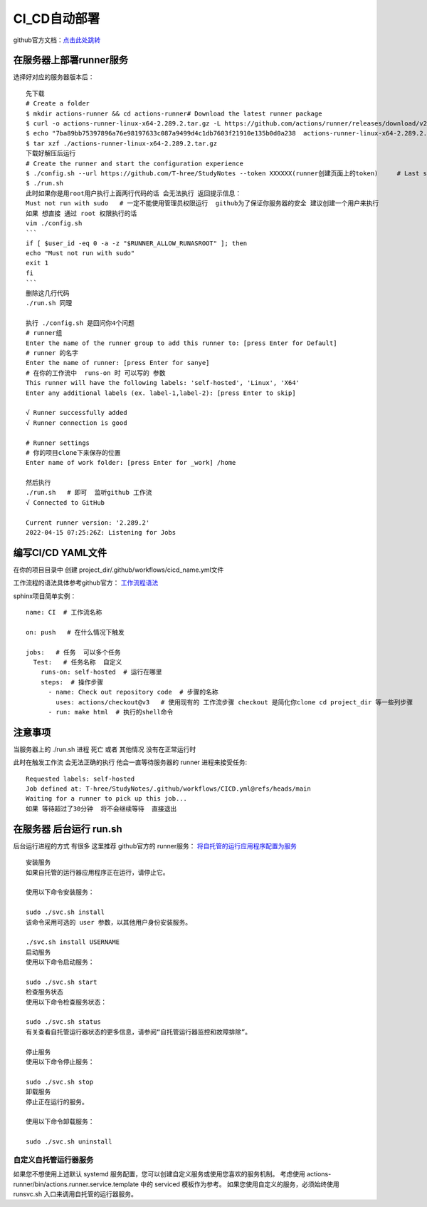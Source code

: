 ============================
CI_CD自动部署
============================

github官方文档：`点击此处跳转 <https://docs.github.com/cn/actions/quickstart>`_

在服务器上部署runner服务
=====================================

.. image:: ../_static/git/img.png
    :align: center

选择好对应的服务器版本后：
::

    先下载
    # Create a folder
    $ mkdir actions-runner && cd actions-runner# Download the latest runner package
    $ curl -o actions-runner-linux-x64-2.289.2.tar.gz -L https://github.com/actions/runner/releases/download/v2.289.2/actions-runner-linux-x64-2.289.2.tar.gz# Optional: Validate the hash
    $ echo "7ba89bb75397896a76e98197633c087a9499d4c1db7603f21910e135b0d0a238  actions-runner-linux-x64-2.289.2.tar.gz" | shasum -a 256 -c# Extract the installer
    $ tar xzf ./actions-runner-linux-x64-2.289.2.tar.gz
    下载好解压后运行
    # Create the runner and start the configuration experience
    $ ./config.sh --url https://github.com/T-hree/StudyNotes --token XXXXXX(runner创建页面上的token)     # Last step, run it!
    $ ./run.sh
    此时如果你是用root用户执行上面两行代码的话 会无法执行 返回提示信息：
    Must not run with sudo   # 一定不能使用管理员权限运行  github为了保证你服务器的安全 建议创建一个用户来执行
    如果 想直接 通过 root 权限执行的话
    vim ./config.sh
    ```
    if [ $user_id -eq 0 -a -z "$RUNNER_ALLOW_RUNASROOT" ]; then
    echo "Must not run with sudo"
    exit 1
    fi
    ```
    删除这几行代码
    ./run.sh 同理

    执行 ./config.sh 是回问你4个问题
    # runner组
    Enter the name of the runner group to add this runner to: [press Enter for Default]
    # runner 的名字
    Enter the name of runner: [press Enter for sanye]
    # 在你的工作流中  runs-on 时 可以写的 参数
    This runner will have the following labels: 'self-hosted', 'Linux', 'X64'
    Enter any additional labels (ex. label-1,label-2): [press Enter to skip]

    √ Runner successfully added
    √ Runner connection is good

    # Runner settings
    # 你的项目clone下来保存的位置
    Enter name of work folder: [press Enter for _work] /home

    然后执行
    ./run.sh   # 即可  监听github 工作流
    √ Connected to GitHub

    Current runner version: '2.289.2'
    2022-04-15 07:25:26Z: Listening for Jobs


编写CI/CD YAML文件
============================

在你的项目目录中 创建  project_dir/.github/workflows/cicd_name.yml文件

工作流程的语法具体参考github官方： `工作流程语法 <https://docs.github.com/cn/actions/using-workflows/workflow-syntax-for-github-actions>`_

sphinx项目简单实例：
::

    name: CI  # 工作流名称

    on: push   # 在什么情况下触发

    jobs:   # 任务  可以多个任务
      Test:   # 任务名称  自定义
        runs-on: self-hosted  # 运行在哪里
        steps:  # 操作步骤
          - name: Check out repository code  # 步骤的名称
            uses: actions/checkout@v3   # 使用现有的 工作流步骤 checkout 是简化你clone cd project_dir 等一些列步骤
          - run: make html  # 执行的shell命令


注意事项
=================

当服务器上的  ./run.sh 进程 死亡 或者 其他情况 没有在正常运行时

此时在触发工作流 会无法正确的执行  他会一直等待服务器的 runner 进程来接受任务:
::

    Requested labels: self-hosted
    Job defined at: T-hree/StudyNotes/.github/workflows/CICD.yml@refs/heads/main
    Waiting for a runner to pick up this job...
    如果 等待超过了30分钟  将不会继续等待  直接退出


在服务器 后台运行 run.sh
==================================

后台运行进程的方式 有很多  这里推荐 github官方的 runner服务： `将自托管的运行应用程序配置为服务 <https://docs.github.com/cn/actions/hosting-your-own-runners/configuring-the-self-hosted-runner-application-as-a-service>`_

::

    安装服务
    如果自托管的运行器应用程序正在运行，请停止它。

    使用以下命令安装服务：

    sudo ./svc.sh install
    该命令采用可选的 user 参数，以其他用户身份安装服务。

    ./svc.sh install USERNAME
    启动服务
    使用以下命令启动服务：

    sudo ./svc.sh start
    检查服务状态
    使用以下命令检查服务状态：

    sudo ./svc.sh status
    有关查看自托管运行器状态的更多信息，请参阅“自托管运行器监控和故障排除”。

    停止服务
    使用以下命令停止服务：

    sudo ./svc.sh stop
    卸载服务
    停止正在运行的服务。

    使用以下命令卸载服务：

    sudo ./svc.sh uninstall

自定义自托管运行器服务
---------------------------

如果您不想使用上述默认 systemd 服务配置，您可以创建自定义服务或使用您喜欢的服务机制。 考虑使用 actions-runner/bin/actions.runner.service.template 中的 serviced 模板作为参考。 如果您使用自定义的服务，必须始终使用 runsvc.sh 入口来调用自托管的运行器服务。